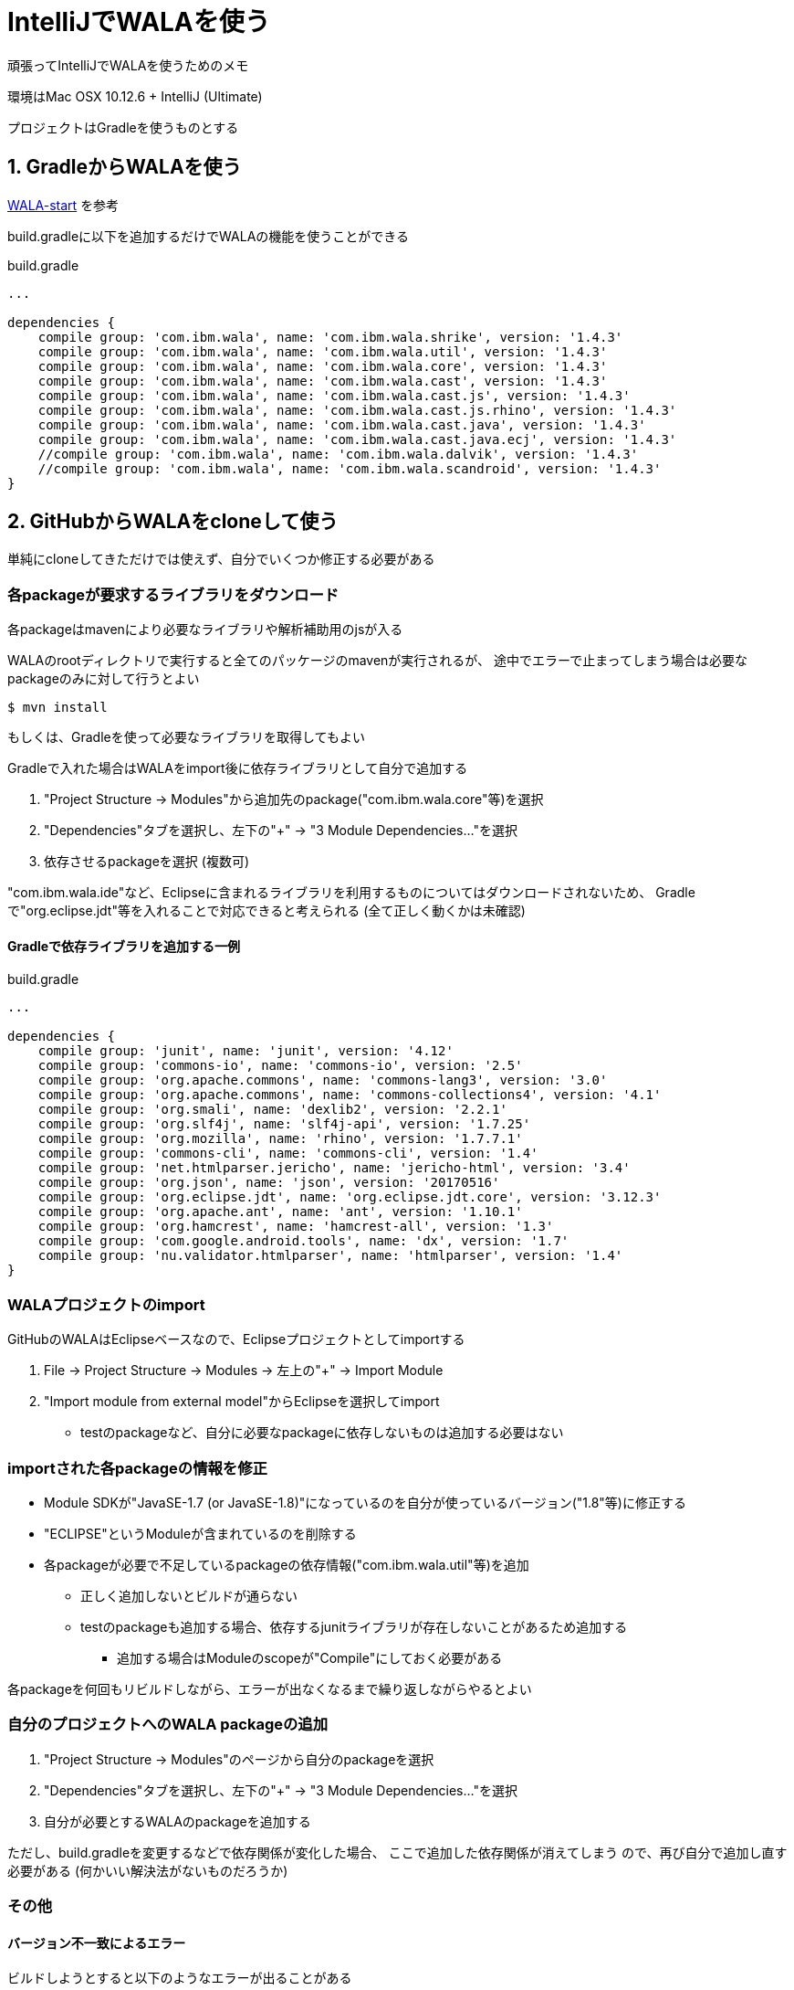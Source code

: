 = IntelliJでWALAを使う

頑張ってIntelliJでWALAを使うためのメモ

環境はMac OSX 10.12.6 + IntelliJ (Ultimate)

プロジェクトはGradleを使うものとする

== 1. GradleからWALAを使う

https://github.com/wala/WALA-start[WALA-start] を参考

build.gradleに以下を追加するだけでWALAの機能を使うことができる

[source, txt]
.build.gradle
----
...

dependencies {
    compile group: 'com.ibm.wala', name: 'com.ibm.wala.shrike', version: '1.4.3'
    compile group: 'com.ibm.wala', name: 'com.ibm.wala.util', version: '1.4.3'
    compile group: 'com.ibm.wala', name: 'com.ibm.wala.core', version: '1.4.3'
    compile group: 'com.ibm.wala', name: 'com.ibm.wala.cast', version: '1.4.3'
    compile group: 'com.ibm.wala', name: 'com.ibm.wala.cast.js', version: '1.4.3'
    compile group: 'com.ibm.wala', name: 'com.ibm.wala.cast.js.rhino', version: '1.4.3'
    compile group: 'com.ibm.wala', name: 'com.ibm.wala.cast.java', version: '1.4.3'
    compile group: 'com.ibm.wala', name: 'com.ibm.wala.cast.java.ecj', version: '1.4.3'
    //compile group: 'com.ibm.wala', name: 'com.ibm.wala.dalvik', version: '1.4.3'
    //compile group: 'com.ibm.wala', name: 'com.ibm.wala.scandroid', version: '1.4.3'
}
----

== 2. GitHubからWALAをcloneして使う

単純にcloneしてきただけでは使えず、自分でいくつか修正する必要がある

=== 各packageが要求するライブラリをダウンロード

各packageはmavenにより必要なライブラリや解析補助用のjsが入る

WALAのrootディレクトリで実行すると全てのパッケージのmavenが実行されるが、
途中でエラーで止まってしまう場合は必要なpackageのみに対して行うとよい
[source, sh]
----
$ mvn install
----

もしくは、Gradleを使って必要なライブラリを取得してもよい

Gradleで入れた場合はWALAをimport後に依存ライブラリとして自分で追加する

1. "Project Structure -> Modules"から追加先のpackage("com.ibm.wala.core"等)を選択
2. "Dependencies"タブを選択し、左下の"+" -> "3 Module Dependencies..."を選択
3. 依存させるpackageを選択 (複数可)

"com.ibm.wala.ide"など、Eclipseに含まれるライブラリを利用するものについてはダウンロードされないため、
Gradleで"org.eclipse.jdt"等を入れることで対応できると考えられる (全て正しく動くかは未確認)

==== Gradleで依存ライブラリを追加する一例

[source, txt]
.build.gradle
----
...

dependencies {
    compile group: 'junit', name: 'junit', version: '4.12'
    compile group: 'commons-io', name: 'commons-io', version: '2.5'
    compile group: 'org.apache.commons', name: 'commons-lang3', version: '3.0'
    compile group: 'org.apache.commons', name: 'commons-collections4', version: '4.1'
    compile group: 'org.smali', name: 'dexlib2', version: '2.2.1'
    compile group: 'org.slf4j', name: 'slf4j-api', version: '1.7.25'
    compile group: 'org.mozilla', name: 'rhino', version: '1.7.7.1'
    compile group: 'commons-cli', name: 'commons-cli', version: '1.4'
    compile group: 'net.htmlparser.jericho', name: 'jericho-html', version: '3.4'
    compile group: 'org.json', name: 'json', version: '20170516'
    compile group: 'org.eclipse.jdt', name: 'org.eclipse.jdt.core', version: '3.12.3'
    compile group: 'org.apache.ant', name: 'ant', version: '1.10.1'
    compile group: 'org.hamcrest', name: 'hamcrest-all', version: '1.3'
    compile group: 'com.google.android.tools', name: 'dx', version: '1.7'
    compile group: 'nu.validator.htmlparser', name: 'htmlparser', version: '1.4'
}
----

=== WALAプロジェクトのimport

GitHubのWALAはEclipseベースなので、Eclipseプロジェクトとしてimportする

1. File -> Project Structure -> Modules -> 左上の"+" -> Import Module
2. "Import module from external model"からEclipseを選択してimport
** testのpackageなど、自分に必要なpackageに依存しないものは追加する必要はない

=== importされた各packageの情報を修正

* Module SDKが"JavaSE-1.7 (or JavaSE-1.8)"になっているのを自分が使っているバージョン("1.8"等)に修正する
* "ECLIPSE"というModuleが含まれているのを削除する
* 各packageが必要で不足しているpackageの依存情報("com.ibm.wala.util"等)を追加
** 正しく追加しないとビルドが通らない
** testのpackageも追加する場合、依存するjunitライブラリが存在しないことがあるため追加する
*** 追加する場合はModuleのscopeが"Compile"にしておく必要がある

各packageを何回もリビルドしながら、エラーが出なくなるまで繰り返しながらやるとよい

=== 自分のプロジェクトへのWALA packageの追加

1. "Project Structure -> Modules"のページから自分のpackageを選択
2. "Dependencies"タブを選択し、左下の"+" -> "3 Module Dependencies..."を選択
3. 自分が必要とするWALAのpackageを追加する

ただし、build.gradleを変更するなどで依存関係が変化した場合、
[underline]#ここで追加した依存関係が消えてしまう# ので、再び自分で追加し直す必要がある
(何かいい解決法がないものだろうか)

=== その他

==== バージョン不一致によるエラー

ビルドしようとすると以下のようなエラーが出ることがある
----
Error:java: javacTask: source release 1.8 requires target release 1.8
----
これは、javaのバージョンとWALAのpackageをビルドする際のバージョンが一致しないために発生する

自分の場合は、WALAのModuleのビルドのバージョンが1.5になってたのを1.8に修正することで修正できた

1. "Cmd + Shift + A" -> "java compiler"と入力 -> "Preference"を開く
2. "Build, Execution, Deployment" -> "Compiler" -> "Java Compiler"
3. "Per-module bytecode version"内のModuleに対応する"Target bytecode version"を修正

参考: https://stackoverflow.com/questions/29888592/errorjava-javactask-source-release-8-requires-target-release-1-8[Error:java: javacTask: source release 8 requires target release 1.8 - StackOverflow]